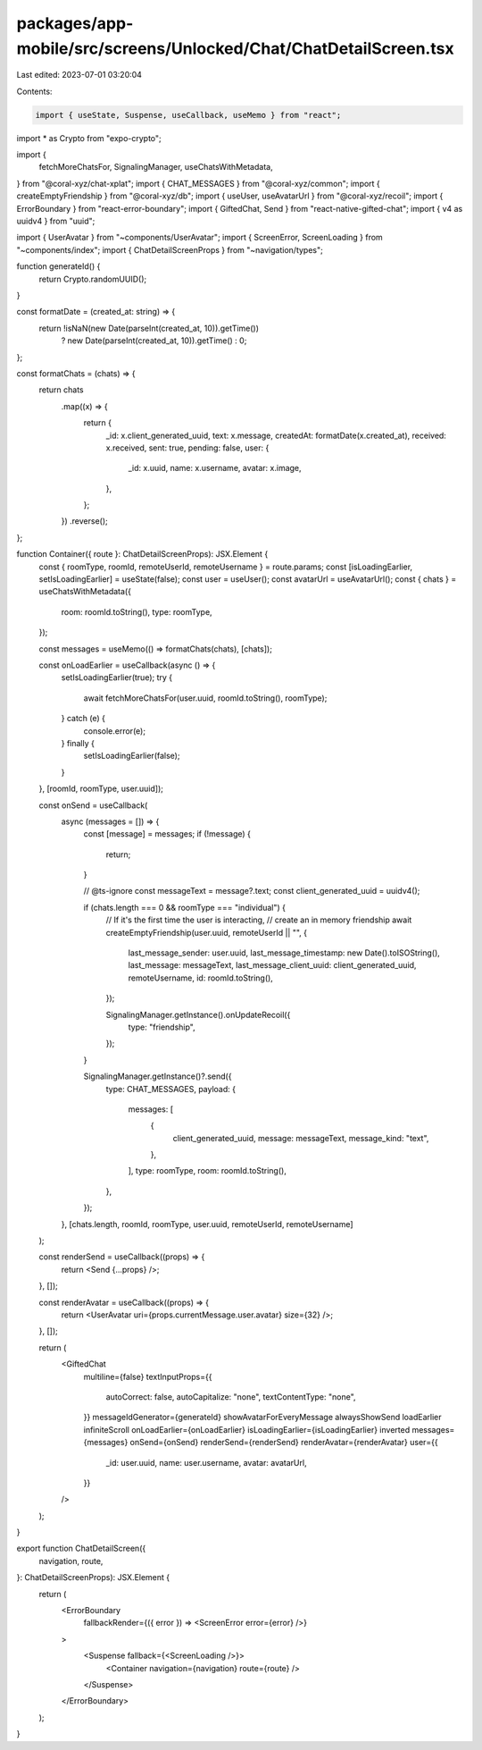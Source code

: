 packages/app-mobile/src/screens/Unlocked/Chat/ChatDetailScreen.tsx
==================================================================

Last edited: 2023-07-01 03:20:04

Contents:

.. code-block:: tsx

    import { useState, Suspense, useCallback, useMemo } from "react";

import * as Crypto from "expo-crypto";

import {
  fetchMoreChatsFor,
  SignalingManager,
  useChatsWithMetadata,
} from "@coral-xyz/chat-xplat";
import { CHAT_MESSAGES } from "@coral-xyz/common";
import { createEmptyFriendship } from "@coral-xyz/db";
import { useUser, useAvatarUrl } from "@coral-xyz/recoil";
import { ErrorBoundary } from "react-error-boundary";
import { GiftedChat, Send } from "react-native-gifted-chat";
import { v4 as uuidv4 } from "uuid";

import { UserAvatar } from "~components/UserAvatar";
import { ScreenError, ScreenLoading } from "~components/index";
import { ChatDetailScreenProps } from "~navigation/types";

function generateId() {
  return Crypto.randomUUID();
}

const formatDate = (created_at: string) => {
  return !isNaN(new Date(parseInt(created_at, 10)).getTime())
    ? new Date(parseInt(created_at, 10)).getTime()
    : 0;
};

const formatChats = (chats) => {
  return chats
    .map((x) => {
      return {
        _id: x.client_generated_uuid,
        text: x.message,
        createdAt: formatDate(x.created_at),
        received: x.received,
        sent: true,
        pending: false,
        user: {
          _id: x.uuid,
          name: x.username,
          avatar: x.image,
        },
      };
    })
    .reverse();
};

function Container({ route }: ChatDetailScreenProps): JSX.Element {
  const { roomType, roomId, remoteUserId, remoteUsername } = route.params;
  const [isLoadingEarlier, setIsLoadingEarlier] = useState(false);
  const user = useUser();
  const avatarUrl = useAvatarUrl();
  const { chats } = useChatsWithMetadata({
    room: roomId.toString(),
    type: roomType,
  });

  const messages = useMemo(() => formatChats(chats), [chats]);

  const onLoadEarlier = useCallback(async () => {
    setIsLoadingEarlier(true);
    try {
      await fetchMoreChatsFor(user.uuid, roomId.toString(), roomType);
    } catch (e) {
      console.error(e);
    } finally {
      setIsLoadingEarlier(false);
    }
  }, [roomId, roomType, user.uuid]);

  const onSend = useCallback(
    async (messages = []) => {
      const [message] = messages;
      if (!message) {
        return;
      }

      // @ts-ignore
      const messageText = message?.text;
      const client_generated_uuid = uuidv4();

      if (chats.length === 0 && roomType === "individual") {
        // If it's the first time the user is interacting,
        // create an in memory friendship
        await createEmptyFriendship(user.uuid, remoteUserId || "", {
          last_message_sender: user.uuid,
          last_message_timestamp: new Date().toISOString(),
          last_message: messageText,
          last_message_client_uuid: client_generated_uuid,
          remoteUsername,
          id: roomId.toString(),
        });

        SignalingManager.getInstance().onUpdateRecoil({
          type: "friendship",
        });
      }

      SignalingManager.getInstance()?.send({
        type: CHAT_MESSAGES,
        payload: {
          messages: [
            {
              client_generated_uuid,
              message: messageText,
              message_kind: "text",
            },
          ],
          type: roomType,
          room: roomId.toString(),
        },
      });
    },
    [chats.length, roomId, roomType, user.uuid, remoteUserId, remoteUsername]
  );

  const renderSend = useCallback((props) => {
    return <Send {...props} />;
  }, []);

  const renderAvatar = useCallback((props) => {
    return <UserAvatar uri={props.currentMessage.user.avatar} size={32} />;
  }, []);

  return (
    <GiftedChat
      multiline={false}
      textInputProps={{
        autoCorrect: false,
        autoCapitalize: "none",
        textContentType: "none",
      }}
      messageIdGenerator={generateId}
      showAvatarForEveryMessage
      alwaysShowSend
      loadEarlier
      infiniteScroll
      onLoadEarlier={onLoadEarlier}
      isLoadingEarlier={isLoadingEarlier}
      inverted
      messages={messages}
      onSend={onSend}
      renderSend={renderSend}
      renderAvatar={renderAvatar}
      user={{
        _id: user.uuid,
        name: user.username,
        avatar: avatarUrl,
      }}
    />
  );
}

export function ChatDetailScreen({
  navigation,
  route,
}: ChatDetailScreenProps): JSX.Element {
  return (
    <ErrorBoundary
      fallbackRender={({ error }) => <ScreenError error={error} />}
    >
      <Suspense fallback={<ScreenLoading />}>
        <Container navigation={navigation} route={route} />
      </Suspense>
    </ErrorBoundary>
  );
}


